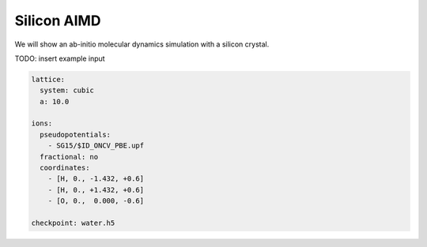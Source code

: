 Silicon AIMD
===================

We will show an ab-initio molecular dynamics simulation with a silicon crystal.

TODO: insert example input

.. code-block:: yaml

    lattice:
      system: cubic
      a: 10.0

    ions:
      pseudopotentials:
        - SG15/$ID_ONCV_PBE.upf
      fractional: no
      coordinates:
        - [H, 0., -1.432, +0.6]
        - [H, 0., +1.432, +0.6]
        - [O, 0.,  0.000, -0.6]

    checkpoint: water.h5
